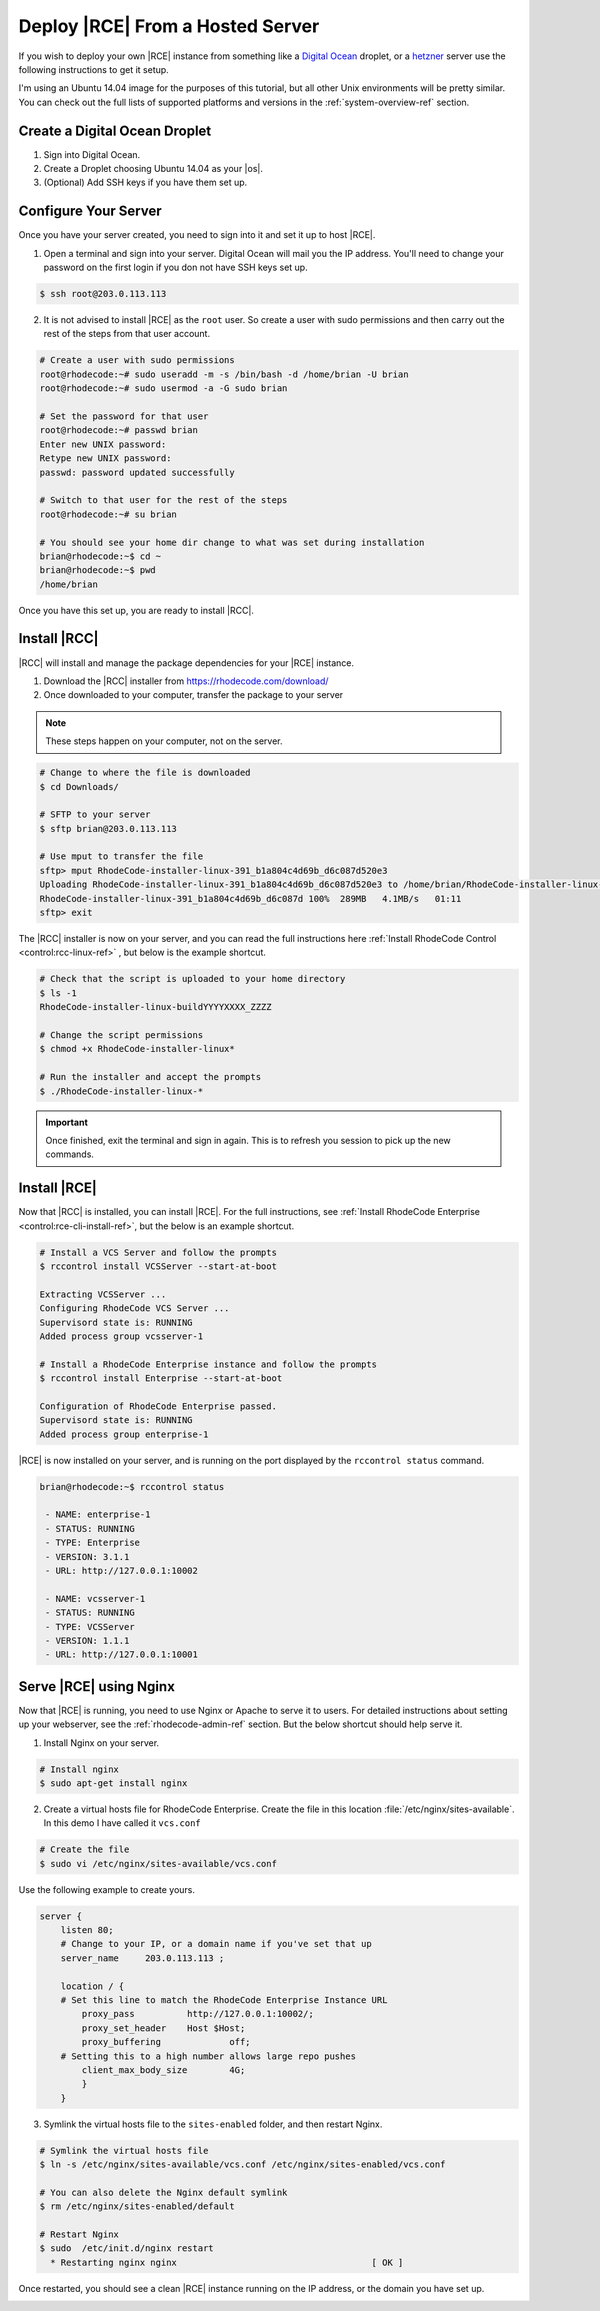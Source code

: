 .. _hosted-solution:

Deploy |RCE| From a Hosted Server
=================================

If you wish to deploy your own |RCE| instance from something like a
`Digital Ocean`_ droplet, or a `hetzner`_ server use the following
instructions to get it setup.

I'm using an Ubuntu 14.04 image for the purposes of this
tutorial, but all other Unix environments will be pretty similar. You can
check out the full lists of supported platforms and versions in the
:ref:`system-overview-ref` section.


Create a Digital Ocean Droplet
------------------------------

1. Sign into Digital Ocean.
2. Create a Droplet choosing Ubuntu 14.04 as your |os|.
3. (Optional) Add SSH keys if you have them set up.

Configure Your Server
---------------------

Once you have your server created, you need to sign into it and set it up to
host |RCE|.

1. Open a terminal and sign into your server. Digital Ocean will mail you the
   IP address. You'll need to change your password on the first login if you
   don not have SSH keys set up.

.. code-block:: bash

    $ ssh root@203.0.113.113

2. It is not advised to install |RCE| as the ``root`` user. So create a user
   with sudo permissions and then carry out the rest of the steps from that user
   account.

.. code-block:: bash

    # Create a user with sudo permissions
    root@rhodecode:~# sudo useradd -m -s /bin/bash -d /home/brian -U brian
    root@rhodecode:~# sudo usermod -a -G sudo brian

    # Set the password for that user
    root@rhodecode:~# passwd brian
    Enter new UNIX password:
    Retype new UNIX password:
    passwd: password updated successfully

    # Switch to that user for the rest of the steps
    root@rhodecode:~# su brian

    # You should see your home dir change to what was set during installation
    brian@rhodecode:~$ cd ~
    brian@rhodecode:~$ pwd
    /home/brian

Once you have this set up, you are ready to install |RCC|.

Install |RCC|
-------------

|RCC| will install and manage the package dependencies for your |RCE| instance.

1. Download the |RCC| installer from https://rhodecode.com/download/
2. Once downloaded to your computer, transfer the package to your server

.. note::

   These steps happen on your computer, not on the server.

.. code-block:: bash

    # Change to where the file is downloaded
    $ cd Downloads/

    # SFTP to your server
    $ sftp brian@203.0.113.113

    # Use mput to transfer the file
    sftp> mput RhodeCode-installer-linux-391_b1a804c4d69b_d6c087d520e3
    Uploading RhodeCode-installer-linux-391_b1a804c4d69b_d6c087d520e3 to /home/brian/RhodeCode-installer-linux-391_b1a804c4d69b_d6c087d520e3
    RhodeCode-installer-linux-391_b1a804c4d69b_d6c087d 100%  289MB   4.1MB/s   01:11
    sftp> exit

The |RCC| installer is now on your server, and you can read the full
instructions here
:ref:`Install RhodeCode Control <control:rcc-linux-ref>` ,
but below is the example shortcut.

.. code-block:: bash

    # Check that the script is uploaded to your home directory
    $ ls -1
    RhodeCode-installer-linux-buildYYYYXXXX_ZZZZ

    # Change the script permissions
    $ chmod +x RhodeCode-installer-linux*

    # Run the installer and accept the prompts
    $ ./RhodeCode-installer-linux-*

.. important::

   Once finished, exit the terminal and sign in again. This is to refresh you
   session to pick up the new commands.

Install |RCE|
-------------

Now that |RCC| is installed, you can install |RCE|. For the full
instructions, see
:ref:`Install RhodeCode Enterprise <control:rce-cli-install-ref>`,
but the below is an example shortcut.

.. code-block:: bash

    # Install a VCS Server and follow the prompts
    $ rccontrol install VCSServer --start-at-boot

    Extracting VCSServer ...
    Configuring RhodeCode VCS Server ...
    Supervisord state is: RUNNING
    Added process group vcsserver-1

    # Install a RhodeCode Enterprise instance and follow the prompts
    $ rccontrol install Enterprise --start-at-boot

    Configuration of RhodeCode Enterprise passed.
    Supervisord state is: RUNNING
    Added process group enterprise-1

|RCE| is now installed on your server, and is running on the port displayed
by the ``rccontrol status`` command.

.. code-block:: bash

    brian@rhodecode:~$ rccontrol status

     - NAME: enterprise-1
     - STATUS: RUNNING
     - TYPE: Enterprise
     - VERSION: 3.1.1
     - URL: http://127.0.0.1:10002

     - NAME: vcsserver-1
     - STATUS: RUNNING
     - TYPE: VCSServer
     - VERSION: 1.1.1
     - URL: http://127.0.0.1:10001

Serve |RCE| using Nginx
-----------------------

Now that |RCE| is running, you need to use Nginx or Apache to serve it to
users. For detailed instructions about setting up your webserver, see the
:ref:`rhodecode-admin-ref` section. But the below shortcut should help serve
it.

1. Install Nginx on your server.

.. code-block:: bash

    # Install nginx
    $ sudo apt-get install nginx

2. Create a virtual hosts file for RhodeCode Enterprise. Create
   the file in this location :file:`/etc/nginx/sites-available`. In this demo
   I have called it ``vcs.conf``

.. code-block:: bash

   # Create the file
   $ sudo vi /etc/nginx/sites-available/vcs.conf

Use the following example to create yours.

.. code-block:: nginx

    server {
        listen 80;
        # Change to your IP, or a domain name if you've set that up
        server_name     203.0.113.113 ;

        location / {
        # Set this line to match the RhodeCode Enterprise Instance URL
            proxy_pass		http://127.0.0.1:10002/;
            proxy_set_header	Host $Host;
            proxy_buffering		off;
        # Setting this to a high number allows large repo pushes
            client_max_body_size	4G;
            }
        }

3. Symlink the virtual hosts file to the ``sites-enabled`` folder,
   and then restart Nginx.

.. code-block:: bash

   # Symlink the virtual hosts file
   $ ln -s /etc/nginx/sites-available/vcs.conf /etc/nginx/sites-enabled/vcs.conf

   # You can also delete the Nginx default symlink
   $ rm /etc/nginx/sites-enabled/default

   # Restart Nginx
   $ sudo  /etc/init.d/nginx restart
     * Restarting nginx nginx                                     [ OK ]

Once restarted, you should see a clean |RCE| instance running on the IP
address, or the domain you have set up.

.. image:: ../images/clean-rce.png
   :alt: A fresh RhodeCode Enterprise Instance

.. _Digital Ocean: https://www.digitalocean.com/
.. _hetzner: https://www.hetzner.de/en/
